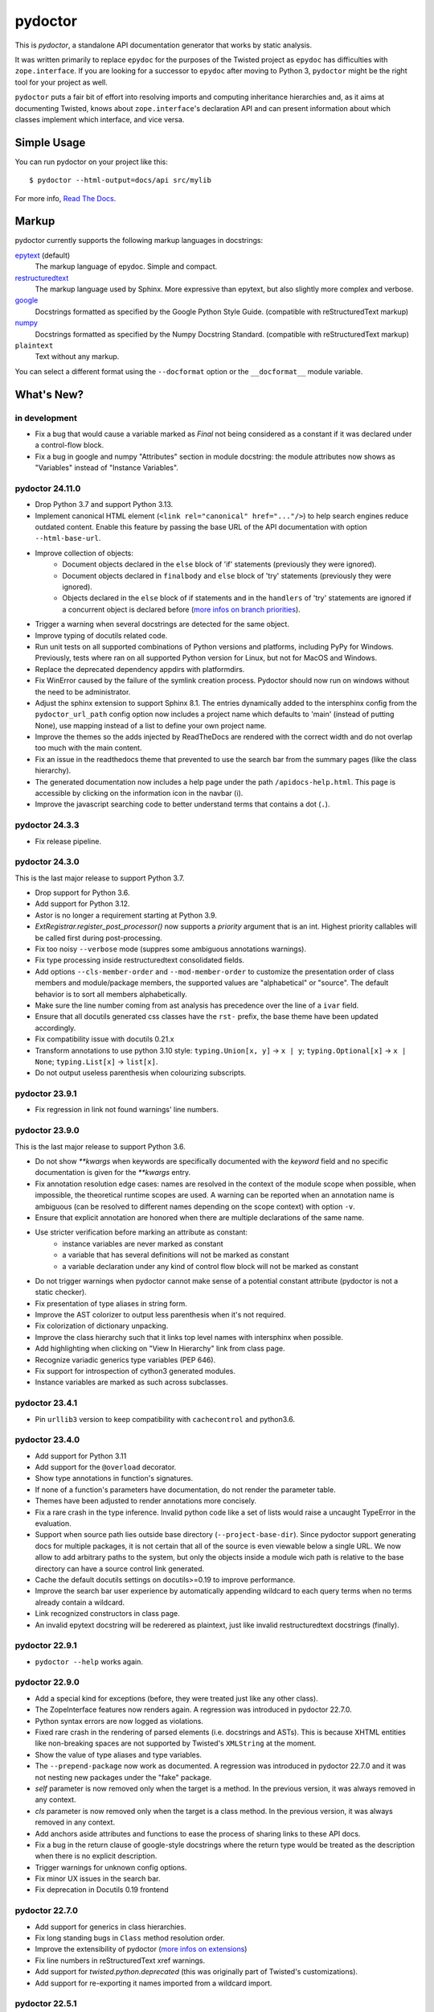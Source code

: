 pydoctor
--------

.. image:: https://img.shields.io/pypi/pyversions/pydoctor.svg
  :target: https://pypi.python.org/pypi/pydoctor

.. image:: https://github.com/twisted/pydoctor/actions/workflows/unit.yaml/badge.svg
  :target: https://github.com/twisted/pydoctor/actions/workflows/unit.yaml

.. image:: https://codecov.io/gh/twisted/pydoctor/branch/master/graph/badge.svg
  :target: https://codecov.io/gh/twisted/pydoctor

.. image:: https://img.shields.io/badge/-documentation-blue
  :target: https://pydoctor.readthedocs.io/

This is *pydoctor*, a standalone API documentation generator that works by
static analysis.

It was written primarily to replace ``epydoc`` for the purposes of the
Twisted project as ``epydoc`` has difficulties with ``zope.interface``.
If you are looking for a successor to ``epydoc`` after moving to Python 3,
``pydoctor`` might be the right tool for your project as well.

``pydoctor`` puts a fair bit of effort into resolving imports and
computing inheritance hierarchies and, as it aims at documenting
Twisted, knows about ``zope.interface``'s declaration API and can present
information about which classes implement which interface, and vice
versa.

Simple Usage
~~~~~~~~~~~~

You can run pydoctor on your project like this::

    $ pydoctor --html-output=docs/api src/mylib

For more info, `Read The Docs <https://pydoctor.readthedocs.io/>`_.

Markup
~~~~~~

pydoctor currently supports the following markup languages in docstrings:

`epytext`__ (default)
    The markup language of epydoc.
    Simple and compact.

`restructuredtext`__
    The markup language used by Sphinx.
    More expressive than epytext, but also slightly more complex and verbose.

`google`__
    Docstrings formatted as specified by the Google Python Style Guide. 
    (compatible with reStructuredText markup)

`numpy`__
    Docstrings formatted as specified by the Numpy Docstring Standard. 
    (compatible with reStructuredText markup)

``plaintext``
    Text without any markup.

__ http://epydoc.sourceforge.net/manual-epytext.html
__ https://docutils.sourceforge.io/rst.html
__ https://google.github.io/styleguide/pyguide.html#s3.8-comments-and-docstrings
__ https://numpydoc.readthedocs.io/en/latest/format.html#docstring-standard

You can select a different format using the ``--docformat`` option or the ``__docformat__`` module variable. 

What's New?
~~~~~~~~~~~

in development
^^^^^^^^^^^^^^

* Fix a bug that would cause a variable marked as `Final` not being considered as a constant if
  it was declared under a control-flow block.
* Fix a bug in google and numpy "Attributes" section in module docstring: 
  the module attributes now shows as "Variables" instead of "Instance Variables".

pydoctor 24.11.0
^^^^^^^^^^^^^^^^

* Drop Python 3.7 and support Python 3.13.
* Implement canonical HTML element (``<link rel="canonical" href="..."/>``) to help search engines reduce outdated content. 
  Enable this feature by passing the base URL of the API documentation with option ``--html-base-url``.
* Improve collection of objects:
   - Document objects declared in the ``else`` block of 'if' statements (previously they were ignored).
   - Document objects declared in ``finalbody`` and ``else`` block of 'try' statements (previously they were ignored).
   - Objects declared in the ``else`` block of if statements and in the ``handlers`` of 'try' statements
     are ignored if a concurrent object is declared before (`more infos on branch priorities <https://pydoctor.readthedocs.io/en/latest/codedoc.html#branch-priorities>`_).
* Trigger a warning when several docstrings are detected for the same object.
* Improve typing of docutils related code.
* Run unit tests on all supported combinations of Python versions and platforms, including PyPy for Windows. Previously, tests where ran on all supported Python version for Linux, but not for MacOS and Windows.
* Replace the deprecated dependency appdirs with platformdirs.
* Fix WinError caused by the failure of the symlink creation process.
  Pydoctor should now run on windows without the need to be administrator.
* Adjust the sphinx extension to support Sphinx 8.1. The entries dynamically added to the intersphinx config
  from the ``pydoctor_url_path`` config option now includes a project name which defaults to 'main' (instead of putting None), 
  use mapping instead of a list to define your own project name.
* Improve the themes so the adds injected by ReadTheDocs are rendered with the correct width and do not overlap too much with the main content.
* Fix an issue in the readthedocs theme that prevented to use the search bar from the summary pages (like the class hierarchy).
* The generated documentation now includes a help page under the path ``/apidocs-help.html``. 
  This page is accessible by clicking on the information icon in the navbar (``ℹ``).
* Improve the javascript searching code to better understand terms that contains a dot (``.``).

pydoctor 24.3.3
^^^^^^^^^^^^^^^

* Fix release pipeline.

pydoctor 24.3.0
^^^^^^^^^^^^^^^

This is the last major release to support Python 3.7.

* Drop support for Python 3.6.
* Add support for Python 3.12.
* Astor is no longer a requirement starting at Python 3.9.
* `ExtRegistrar.register_post_processor()` now supports a `priority` argument that is an int.
  Highest priority callables will be called first during post-processing.
* Fix too noisy ``--verbose`` mode (suppres some ambiguous annotations warnings).
* Fix type processing inside restructuredtext consolidated fields.
* Add options ``--cls-member-order`` and ``--mod-member-order`` to customize the presentation
  order of class members and module/package members, the supported values are "alphabetical" or "source".
  The default behavior is to sort all members alphabetically.
* Make sure the line number coming from ast analysis has precedence over the line of a ``ivar`` field.
* Ensure that all docutils generated css classes have the ``rst-`` prefix, the base theme have been updated accordingly.
* Fix compatibility issue with docutils 0.21.x
* Transform annotations to use python 3.10 style: ``typing.Union[x, y]`` -> ``x | y``; ``typing.Optional[x]`` -> ``x | None``; ``typing.List[x]`` -> ``list[x]``.
* Do not output useless parenthesis when colourizing subscripts. 

pydoctor 23.9.1
^^^^^^^^^^^^^^^

* Fix regression in link not found warnings' line numbers.

pydoctor 23.9.0
^^^^^^^^^^^^^^^

This is the last major release to support Python 3.6.

* Do not show `**kwargs` when keywords are specifically documented with the `keyword` field
  and no specific documentation is given for the `**kwargs` entry.
* Fix annotation resolution edge cases: names are resolved in the context of the module 
  scope when possible, when impossible, the theoretical runtime scopes are used. A warning can
  be reported when an annotation name is ambiguous (can be resolved to different names 
  depending on the scope context) with option ``-v``.
* Ensure that explicit annotation are honored when there are multiple declarations of the same name.
* Use stricter verification before marking an attribute as constant: 
   - instance variables are never marked as constant
   - a variable that has several definitions will not be marked as constant
   - a variable declaration under any kind of control flow block will not be marked as constant
* Do not trigger warnings when pydoctor cannot make sense of a potential constant attribute 
  (pydoctor is not a static checker).
* Fix presentation of type aliases in string form.
* Improve the AST colorizer to output less parenthesis when it's not required.
* Fix colorization of dictionary unpacking.
* Improve the class hierarchy such that it links top level names with intersphinx when possible.
* Add highlighting when clicking on "View In Hierarchy" link from class page.
* Recognize variadic generics type variables (PEP 646).
* Fix support for introspection of cython3 generated modules.
* Instance variables are marked as such across subclasses.

pydoctor 23.4.1
^^^^^^^^^^^^^^^

* Pin ``urllib3`` version to keep compatibility with ``cachecontrol`` and python3.6.

pydoctor 23.4.0
^^^^^^^^^^^^^^^

* Add support for Python 3.11
* Add support for the ``@overload`` decorator.
* Show type annotations in function's signatures.
* If none of a function's parameters have documentation, do not render the parameter table.
* Themes have been adjusted to render annotations more concisely.
* Fix a rare crash in the type inference. 
  Invalid python code like a set of lists would raise a uncaught TypeError in the evaluation.
* Support when source path lies outside base directory (``--project-base-dir``).
  Since pydoctor support generating docs for multiple packages, 
  it is not certain that all of the source is even viewable below a single URL. 
  We now allow to add arbitrary paths to the system, 
  but only the objects inside a module wich path is relative to
  the base directory can have a source control link generated.
* Cache the default docutils settings on docutils>=0.19 to improve performance.
* Improve the search bar user experience by automatically appending wildcard to each query terms
  when no terms already contain a wildcard. 
* Link recognized constructors in class page.
* An invalid epytext docstring will be rederered as plaintext, just like invalid restructuredtext docstrings (finally).

pydoctor 22.9.1
^^^^^^^^^^^^^^^
* ``pydoctor --help`` works again.

pydoctor 22.9.0
^^^^^^^^^^^^^^^

* Add a special kind for exceptions (before, they were treated just like any other class).
* The ZopeInterface features now renders again. A regression was introduced in pydoctor 22.7.0.
* Python syntax errors are now logged as violations.
* Fixed rare crash in the rendering of parsed elements (i.e. docstrings and ASTs). 
  This is because XHTML entities like non-breaking spaces are not supported by Twisted's ``XMLString`` at the moment.
* Show the value of type aliases and type variables.
* The ``--prepend-package`` now work as documented. 
  A regression was introduced in pydoctor 22.7.0 and it was not nesting new packages under the "fake" package.
* `self` parameter is now removed only when the target is a method. In the previous version, it was always removed in any context.
* `cls` parameter is now removed only when the target is a class method. In the previous version, it was always removed in any context.
* Add anchors aside attributes and functions to ease 
  the process of sharing links to these API docs.
* Fix a bug in the return clause of google-style docstrings 
  where the return type would be treated as the description 
  when there is no explicit description.
* Trigger warnings for unknown config options.
* Fix minor UX issues in the search bar.
* Fix deprecation in Docutils 0.19 frontend

pydoctor 22.7.0
^^^^^^^^^^^^^^^
* Add support for generics in class hierarchies.
* Fix long standing bugs in ``Class`` method resolution order.
* Improve the extensibility of pydoctor (`more infos on extensions <https://pydoctor.readthedocs.io/en/latest/customize.html#use-a-custom-system-class>`_)
* Fix line numbers in reStructuredText xref warnings.
* Add support for `twisted.python.deprecated` (this was originally part of Twisted's customizations).
* Add support for re-exporting it names imported from a wildcard import.

pydoctor 22.5.1
^^^^^^^^^^^^^^^
* ``docutils>=0.17`` is now the minimum supported version. This was done to fix crashing with ``AttributeError`` when processing type fields.

pydoctor 22.5.0
^^^^^^^^^^^^^^^
* Add Read The Docs theme, enable it with option ``--theme=readthedocs``.
* Add a sidebar. Configure it with options ``--sidebar-expand-depth`` and ``--sidebar-toc-depth``. Disable with ``--no-sidebar``. 
* Highlight the active function or attribute.
* Packages and modules are now listed together.
* Docstring summaries are now generated from docutils nodes:

  - fixes a bug in restructuredtext references in summary.
  - still display summary when the first paragraph is long instead of "No summary".

* The module index now uses a more compact presentation for modules with more than 50 submodules and no subsubmodules.
* Fix source links for code hosted on Bitbucket or SourceForge.
* The ``--html-viewsource-template`` option was added to allow for custom URL scheme when linking to the source code pages and lines. 

pydoctor 22.4.0
^^^^^^^^^^^^^^^
* Add option ``--privacy`` to set the privacy of specific objects when default rules doesn't fit the use case.
* Option ``--docformat=plaintext`` overrides any assignments to ``__docformat__`` 
  module variable in order to focus on potential python code parsing errors.
* Switch to ``configargparse`` to handle argument and configuration file parsing (`more infos <https://pydoctor.readthedocs.io/en/latest/help.html>`_).
* Improved performances with caching of docstring summaries.

pydoctor 22.3.0
^^^^^^^^^^^^^^^
* Add client side search system based on lunr.js.
* Fix broken links in docstring summaries.
* Add cache for the xref linker, reduces the number of identical warnings.
* Fix crash when reparenting objects with duplicate names.

pydoctor 22.2.2
^^^^^^^^^^^^^^^
* Fix resolving names re-exported in ``__all__`` variable.

pydoctor 22.2.1
^^^^^^^^^^^^^^^
* Fix crash of pydoctor when processing a reparented module.

pydoctor 22.2.0
^^^^^^^^^^^^^^^
* Improve the name resolving algo such that it checks in super classes for inherited attributes.
* C-modules wins over regular modules when there is a name clash.
* Packages wins over modules when there is a name clash.
* Fixed that modules were processed in a random order leading to several hard to reproduce bugs.
* Intersphinx links have now dedicated markup.
  With the default theme,
  this allows to have the external intershinx links blue while the internal links are red.
* Smarter line wrapping in summary and parameters tables.
* Any code inside of ``if __name__ == '__main__'`` is now excluded from the documentation.
* Fix variables named like the current module not being documented.
* The Module Index now only shows module names instead of their full name. You can hover over a module link to see the full name.
* If there is only a single root module, `index.html` now documents that module (previously it only linked the module page).
* Fix introspection of functions comming from C-extensions.
* Fix that the colorizer might make Twisted's flatten function crash with surrogates unicode strings.

pydoctor 21.12.1
^^^^^^^^^^^^^^^^
* Include module ``sre_parse36.py`` within ``pydoctor.epydoc`` to avoid an extra PyPi dependency.

pydoctor 21.12.0
^^^^^^^^^^^^^^^^

* Add support for reStructuredText directives ``.. deprecated::``, ``.. versionchanged::`` and ``.. versionadded::``.
* Add syntax highlight for constant values, decorators and parameter defaults.
* Embedded documentation links inside the value of constants, decorators and parameter defaults.
* Provide option ``--pyval-repr-maxlines`` and ``--pyval-repr-linelen`` to control the size of a constant value representation. 
* Provide option ``--process-types`` to automatically link types in docstring fields (`more info <https://pydoctor.readthedocs.io/en/latest/codedoc.html#type-fields>`_).
* Forked Napoleon Sphinx extension to provide google-style and numpy-style docstring parsing. 
* Introduced fields ``warns``,  ``yields`` and ``yieldtype``. 
* Following google style guide, ``*args`` and ``**kwargs`` are now rendered with asterisks in the parameters table.
* Mark variables as constants when their names is all caps or if using `Final` annotation.

pydoctor 21.9.2
^^^^^^^^^^^^^^^

* Fix ``AttributeError`` raised when parsing reStructuredText consolidated fields, caused by a change in ``docutils`` 0.18.
* Fix ``DeprecationWarning``, use newer APIs of ``importlib_resources`` module.

pydoctor 21.9.1
^^^^^^^^^^^^^^^

* Fix deprecation warning and officially support Python 3.10.
* Fix the literals style (use same style as before).

pydoctor 21.9.0
^^^^^^^^^^^^^^^

* Add support for multiple themes, selectable with ``--theme`` option.
* Support selecting a different docstring format for a module using the ``__docformat__`` variable.
* HTML templates are now customizable with ``--template-dir`` option.
* Change the fields layout to display the arguments type right after their name. Same goes for variables.

pydoctor 21.2.2
^^^^^^^^^^^^^^^

* Fix positioning of anchors, such that following a link to a member of a module or class will scroll its documentation to a visible spot at the top of the page.

pydoctor 21.2.1
^^^^^^^^^^^^^^^

* Fix presentation of the project name and URL in the navigation bars, such that it works as expected on all generated HTML pages.

pydoctor 21.2.0
^^^^^^^^^^^^^^^

* Removed the ``--html-write-function-pages`` option. As a replacement, you can use the generated Intersphinx inventory (``objects.inv``) for deep-linking your documentation.
* Fixed project version in the generated Intersphinx inventory. This used to be hardcoded to 2.0 (we mistook it for a format version), now it is unversioned by default and a version can be specified using the new ``--project-version`` option.
* Fixed multiple bugs in Python name resolution, which could lead to for example missing "implemented by" links.
* Fixed bug where class docstring fields such as ``cvar`` and ``ivar`` are ignored when they override inherited attribute docstrings.
* Property decorators containing one or more dots (such as ``@abc.abstractproperty``) are now recognized by the custom properties support.
* Improvements to `attrs`__ support:

  - Attributes are now marked as instance variables.
  - Type comments are given precedence over types inferred from ``attr.ib``.
  - Support positional arguments in ``attr.ib`` definitions. Please use keyword arguments instead though, both for clarity and to be compatible with future ``attrs`` releases.

* Improvements in the treatment of the ``__all__`` module variable:

  - Assigning an empty sequence is interpreted as exporting nothing instead of being ignored.
  - Better error reporting when the value assigned is either invalid or pydoctor cannot make sense of it.

* Added ``except`` field as a synonym of ``raises``, to be compatible with epydoc and to fix handling of the ``:Exceptions:`` consolidated field in reStructuredText.
* Exception types and external base classes are hyperlinked to their class documentation.
* Formatting of ``def func():`` and ``class Class:`` lines was made consistent with code blocks.
* Changes to the "Show/hide Private API" button:

  - The button was moved to the right hand side of the navigation bar, to avoid overlapping the content on narrow displays.
  - The show/hide state is now synced with a query argument in the location bar. This way, if you bookmark the page or send a link to someone else, the show/hide state will be preserved.
  - A deep link to a private API item will now automatically enable "show private API" mode.

* Improvements to the ``build_apidocs`` Sphinx extension:

  - API docs are now built before Sphinx docs, such that the rest of the documentation can link to it via Intersphinx.
  - New configuration variable ``pydoctor_url_path`` that will automatically update the ``intersphinx_mapping`` variable so that it uses the latest API inventory.
  - The extension can be configured to build API docs for more than one package.

* ``pydoctor.__version__`` is now a plain ``str`` instead of an ``incremental.Version`` object.

__ https://www.attrs.org/

pydoctor 20.12.1
^^^^^^^^^^^^^^^^

* Reject source directories outside the project base directory (if given), instead of crashing.
* Fixed bug where source directories containing symbolic links could appear to be outside of the project base directory, leading to a crash.
* Bring back source link on package pages.

pydoctor 20.12.0
^^^^^^^^^^^^^^^^

* Python 3.6 or higher is required.

* There is now a user manual that can be built with Sphinx or read online on `Read the Docs`__. This is a work in progress and the online version will be updated between releases.

* Added support for Python language features:

  - Type annotations of function parameters and return value are used when the docstring does not document a type.
  - Functions decorated with ``@property`` or any other decorator with a name ending in "property" are now formatted similar to variables.
  - Coroutine functions (``async def``) are included in the output.
  - Keyword-only and position-only parameters are included in the output.

* Output improvements:

  - Type names in annotations are hyperlinked to the corresponding documentation.
  - Styling changes to make the generated documentation easier to read and navigate.
  - Private API is now hidden by default on the Module Index, Class Hierarchy and Index of Names pages.
  - The pydoctor version is included in the "generated by" line in the footer.

* All parents of the HTML output directory are now created by pydoctor; previously it would create only the deepest directory.

* The ``--add-package`` and ``--add-module`` options have been deprecated; pass the source paths as positional arguments instead.

* New option ``-W``/``--warnings-as-errors`` to fail your build on documentation errors.

* Linking to the standard library documentation is more accurate now, but does require the use of an Intersphinx inventory (``--intersphinx=https://docs.python.org/3/objects.inv``).

* Caching of Intersphinx inventories is now enabled by default.

* Added a `Sphinx extension`__ for embedding pydoctor's output in a project's Sphinx documentation.

* Added an extra named ``rst`` for the dependencies needed to process reStructuredText (``pip install -U pydoctor[rst]``).

* Improved error reporting:

  - More accurate source locations (file + line number) in error messages.
  - Warnings were added for common mistakes when documenting parameters.
  - Clearer error message when a link target is not found.

* Increased reliability:

  - Fixed crash when analyzing ``from package import *``.
  - Fixed crash when the line number for a docstring error is unknown.
  - Better unit test coverage, more system tests, started adding type annotations to the code.
  - Unit tests are also run on Windows.

__ https://pydoctor.readthedocs.io/
__ https://pydoctor.readthedocs.io/en/latest/usage.html#building-pydoctor-together-with-sphinx-html-build

pydoctor 20.7.2
^^^^^^^^^^^^^^^

* Fix handling of external links in reStructuredText under Python 3.
* Fix reporting of errors in reStructuredText under Python 3.
* Restore syntax highlighting of Python code blocks.

pydoctor 20.7.1
^^^^^^^^^^^^^^^

* Fix cross-reference links to builtin types in standard library.
* Fix and improve error message printed for unknown fields.

pydoctor 20.7.0
^^^^^^^^^^^^^^^

* Python 3 support.
* Type annotations on attributes are supported when running on Python 3.
* Type comments on attributes are supported when running on Python 3.8+.
* Type annotations on function definitions are not supported yet.
* Undocumented attributes are now included in the output.
* Attribute docstrings: a module, class or instance variable can be documented by a following it up with a docstring.
* Improved error reporting: more errors are reported, error messages include file name and line number.
* Dropped support for implicit relative imports.
* Explicit relative imports (using ``from``) no longer cause warnings.
* Dropped support for index terms in epytext (``X{}``). This was never supported in any meaningful capacity, but now the tag is gone.

This was the last major release to support Python 2.7 and 3.5.

.. description-end
